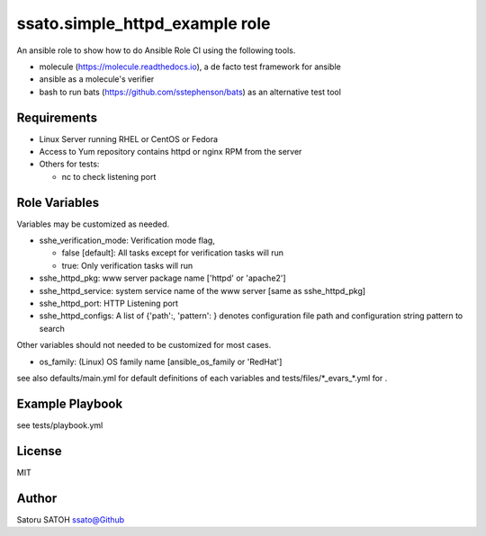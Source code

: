 ===================================
ssato.simple_httpd_example role
===================================

.. image:: https://img.shields.io/travis/ssato/ansible-role-simple-httpd-example.png
   :target: https://travis-ci.org/ssato/ansible-role-simple-httpd-example
   :alt: [Test Status]

.. .. image:: https://img.shields.io/ansible/role/<TBD>.svg
   :target: https://galaxy.ansible.com/ssato/simple_httpd_example
   :alt: [Ansible Galaxy]

An ansible role to show how to do Ansible Role CI using the following tools.

- molecule (https://molecule.readthedocs.io), a de facto test framework for ansible
- ansible as a molecule's verifier
- bash to run bats (https://github.com/sstephenson/bats) as an alternative test tool

Requirements
==============

- Linux Server running RHEL or CentOS or Fedora
- Access to Yum repository contains httpd or nginx RPM from the server
- Others for tests:

  - nc to check listening port

Role Variables
================

Variables may be customized as needed.

- sshe_verification_mode: Verification mode flag,

  - false [default]: All tasks except for verification tasks will run
  - true: Only verification tasks will run

- sshe_httpd_pkg: www server package name ['httpd' or 'apache2']
- sshe_httpd_service: system service name of the www server [same as sshe_httpd_pkg]
- sshe_httpd_port: HTTP Listening port
- sshe_httpd_configs: A list of {'path':, 'pattern': } denotes configuration
  file path and configuration string pattern to search

Other variables should not needed to be customized for most cases.

- os_family: (Linux) OS family name [ansible_os_family or 'RedHat']

see also defaults/main.yml for default definitions of each variables and tests/files/\*_evars_\*.yml for .

Example Playbook
==================

see tests/playbook.yml

License
=========

MIT

Author
=========

Satoru SATOH `ssato@Github <https://github.com/ssato>`_

.. vim:sw=2:ts=2:et:

